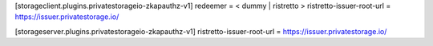 
[storageclient.plugins.privatestorageio-zkapauthz-v1]
redeemer = < dummy | ristretto >
ristretto-issuer-root-url = https://issuer.privatestorage.io/

[storageserver.plugins.privatestorageio-zkapauthz-v1]
ristretto-issuer-root-url = https://issuer.privatestorage.io/
